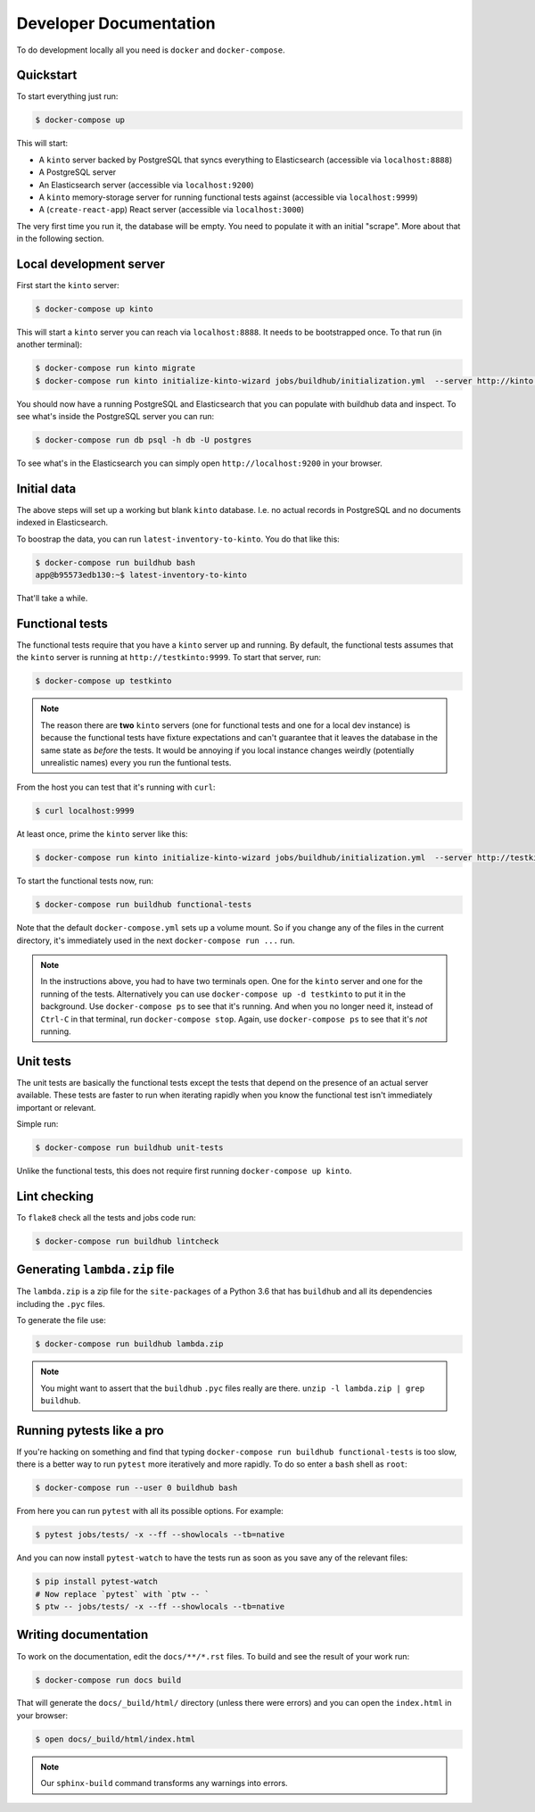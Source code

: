 .. _dev:

Developer Documentation
#######################

To do development locally all you need is ``docker`` and ``docker-compose``.

Quickstart
==========

To start everything just run:

.. code-block:: shell

    $ docker-compose up

This will start:

* A ``kinto`` server backed by PostgreSQL that syncs everything to
  Elasticsearch (accessible via ``localhost:8888``)
* A PostgreSQL server
* An Elasticsearch server (accessible via ``localhost:9200``)
* A ``kinto`` memory-storage server for running functional tests against
  (accessible via ``localhost:9999``)
* A (``create-react-app``) React server (accessible via ``localhost:3000``)

The very first time you run it, the database will be empty. You need to
populate it with an initial "scrape". More about that in the following
section.


Local development server
========================

First start the ``kinto`` server:

.. code-block:: shell

    $ docker-compose up kinto

This will start a ``kinto`` server you can reach via ``localhost:8888``.
It needs to be bootstrapped once. To that run (in another terminal):

.. code-block:: shell

    $ docker-compose run kinto migrate
    $ docker-compose run kinto initialize-kinto-wizard jobs/buildhub/initialization.yml  --server http://kinto:8888/v1 --auth user:pass

You should now have a running PostgreSQL and Elasticsearch that you can
populate with buildhub data and inspect. To see what's inside the PostgreSQL
server you can run:

.. code-block:: shell

    $ docker-compose run db psql -h db -U postgres

To see what's in the Elasticsearch you can simply open
``http://localhost:9200`` in your browser.


Initial data
============

The above steps will set up a working but blank ``kinto`` database. I.e.
no actual records in PostgreSQL and no documents indexed in Elasticsearch.

To boostrap the data, you can run ``latest-inventory-to-kinto``. You do that
like this:


.. code-block:: shell

    $ docker-compose run buildhub bash
    app@b95573edb130:~$ latest-inventory-to-kinto

That'll take a while.

Functional tests
================

The functional tests require that you have a ``kinto`` server up and running.
By default, the functional tests assumes that the ``kinto`` server is running
at ``http://testkinto:9999``. To start that server, run:

.. code-block:: shell

    $ docker-compose up testkinto


.. note::

    The reason there are **two** ``kinto`` servers (one for functional tests
    and one for a local dev instance) is because the functional tests have
    fixture expectations and can't guarantee that it leaves the database in
    the same state as *before* the tests.
    It would be annoying if you local instance changes weirdly (potentially
    unrealistic names) every you run the funtional tests.

From the host you can test that it's running with ``curl``:

.. code-block:: shell

    $ curl localhost:9999

At least once, prime the ``kinto`` server like this:

.. code-block:: shell

    $ docker-compose run kinto initialize-kinto-wizard jobs/buildhub/initialization.yml  --server http://testkinto:9999/v1 --auth user:pass

To start the functional tests now, run:

.. code-block:: shell

    $ docker-compose run buildhub functional-tests

Note that the default ``docker-compose.yml`` sets up a volume mount. So
if you change any of the files in the current directory, it's immediately
used in the next ``docker-compose run ...`` run.

.. note::

    In the instructions above, you had to have two terminals open. One for the
    ``kinto`` server and one for the running of the tests. Alternatively
    you can use ``docker-compose up -d testkinto`` to put it in the background.
    Use ``docker-compose ps`` to see that it's running.
    And when you no longer need it, instead of ``Ctrl-C`` in that terminal,
    run ``docker-compose stop``. Again, use ``docker-compose ps`` to see that
    it's *not* running.

Unit tests
==========

The unit tests are basically the functional tests except the tests
that depend on the presence of an actual server available. These tests
are faster to run when iterating rapidly when you know the
functional test isn't immediately important or relevant.

Simple run:

.. code-block:: shell

    $ docker-compose run buildhub unit-tests

Unlike the functional tests, this does not require first running
``docker-compose up kinto``.


Lint checking
=============

To ``flake8`` check all the tests and jobs code run:

.. code-block:: shell

    $ docker-compose run buildhub lintcheck


Generating ``lambda.zip`` file
==============================

The ``lambda.zip`` is a zip file for the ``site-packages`` of a Python 3.6
that has ``buildhub`` and all its dependencies including the ``.pyc`` files.

To generate the file use:

.. code-block:: shell

    $ docker-compose run buildhub lambda.zip

.. note::

    You might want to assert that the ``buildhub`` ``.pyc`` files really
    are there. ``unzip -l lambda.zip | grep buildhub``.

Running pytests like a pro
==========================

If you're hacking on something and find that typing
``docker-compose run buildhub functional-tests`` is too slow, there is a
better way to run ``pytest`` more iteratively and more rapidly. To do
so enter a ``bash`` shell as ``root``:

.. code-block:: shell

    $ docker-compose run --user 0 buildhub bash

From here you can run ``pytest`` with all its possible options.
For example:

.. code-block:: shell

    $ pytest jobs/tests/ -x --ff --showlocals --tb=native

And you can now install ``pytest-watch`` to have the tests run as soon
as you save any of the relevant files:


.. code-block:: shell

    $ pip install pytest-watch
    # Now replace `pytest` with `ptw -- `
    $ ptw -- jobs/tests/ -x --ff --showlocals --tb=native

Writing documentation
=====================

To work on the documentation, edit the ``docs/**/*.rst`` files. To build
and see the result of your work run:

.. code-block:: shell

    $ docker-compose run docs build

That will generate the ``docs/_build/html/`` directory (unless there were
errors) and you can open the ``index.html`` in your browser:

.. code-block:: shell

    $ open docs/_build/html/index.html

.. note::

    Our ``sphinx-build`` command transforms any warnings into errors.
